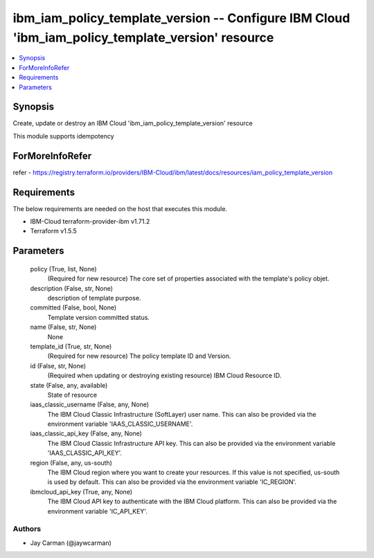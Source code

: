 
ibm_iam_policy_template_version -- Configure IBM Cloud 'ibm_iam_policy_template_version' resource
=================================================================================================

.. contents::
   :local:
   :depth: 1


Synopsis
--------

Create, update or destroy an IBM Cloud 'ibm_iam_policy_template_version' resource

This module supports idempotency


ForMoreInfoRefer
----------------
refer - https://registry.terraform.io/providers/IBM-Cloud/ibm/latest/docs/resources/iam_policy_template_version

Requirements
------------
The below requirements are needed on the host that executes this module.

- IBM-Cloud terraform-provider-ibm v1.71.2
- Terraform v1.5.5



Parameters
----------

  policy (True, list, None)
    (Required for new resource) The core set of properties associated with the template's policy objet.


  description (False, str, None)
    description of template purpose.


  committed (False, bool, None)
    Template version committed status.


  name (False, str, None)
    None


  template_id (True, str, None)
    (Required for new resource) The policy template ID and Version.


  id (False, str, None)
    (Required when updating or destroying existing resource) IBM Cloud Resource ID.


  state (False, any, available)
    State of resource


  iaas_classic_username (False, any, None)
    The IBM Cloud Classic Infrastructure (SoftLayer) user name. This can also be provided via the environment variable 'IAAS_CLASSIC_USERNAME'.


  iaas_classic_api_key (False, any, None)
    The IBM Cloud Classic Infrastructure API key. This can also be provided via the environment variable 'IAAS_CLASSIC_API_KEY'.


  region (False, any, us-south)
    The IBM Cloud region where you want to create your resources. If this value is not specified, us-south is used by default. This can also be provided via the environment variable 'IC_REGION'.


  ibmcloud_api_key (True, any, None)
    The IBM Cloud API key to authenticate with the IBM Cloud platform. This can also be provided via the environment variable 'IC_API_KEY'.













Authors
~~~~~~~

- Jay Carman (@jaywcarman)

